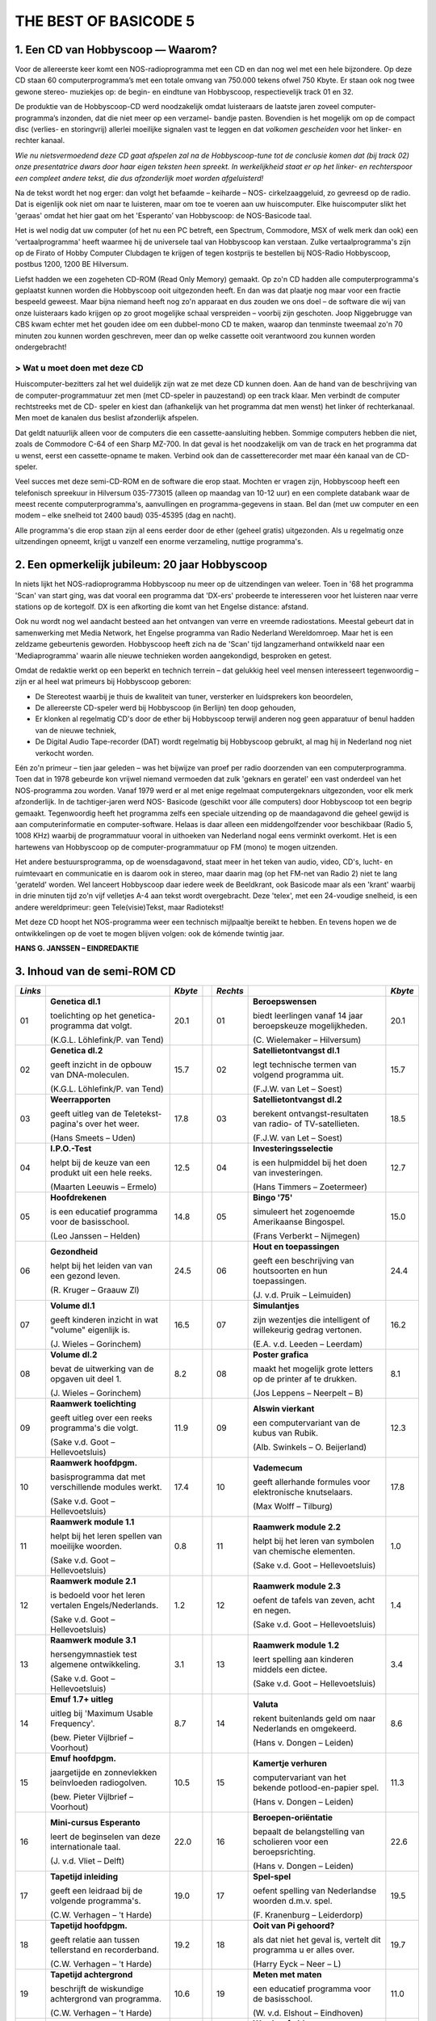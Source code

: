 ######################
THE BEST OF BASICODE 5
######################

1. Een CD van Hobbyscoop — Waarom?
==================================

Voor de allereerste keer komt een NOS-radioprogramma met een CD en dan nog wel
met een hele bijzondere. Op deze CD staan 60 computerprogramma’s met een totale
omvang van 750.000 tekens ofwel 750 Kbyte. Er staan ook nog twee gewone stereo-
muziekjes op: de begin- en eindtune van Hobbyscoop, respectievelijk track 01 en 32.

De produktie van de Hobbyscoop-CD werd noodzakelijk omdat luisteraars de laatste
jaren zoveel computer-programma’s inzonden, dat die niet meer op een verzamel-
bandje pasten. Bovendien is het mogelijk om op de compact dìsc (verlies- en storingvrij)
allerlei moeilijke signalen vast te leggen en dat *volkomen gescheiden* voor het linker- en
rechter kanaal.

*Wie nu nietsvermoedend deze CD gaat afspelen zal na de Hobbyscoop-tune tot de
conclusie komen dat (bij track 02) onze presentatrice dwars door haar eigen teksten
heen spreekt. In werkelijkheid staat er op het linker- en rechterspoor een compleet
andere tekst, die dus afzonderlijk moet worden afgeluisterd!*

Na de tekst wordt het nog erger: dan volgt het befaamde – keiharde – NOS-
cirkelzaaggeluid, zo gevreesd op de radio. Dat is eigenlijk ook niet om naar te luisteren,
maar om toe te voeren aan uw huiscomputer. Elke huiscomputer slikt het 'geraas'
omdat het hier gaat om het 'Esperanto’ van Hobbyscoop: de NOS-Basicode taal.

Het is wel nodig dat uw computer (of het nu een PC betreft, een Spectrum, Commodore,
MSX of welk merk dan ook) een ’vertaalprogramma' heeft waarmee hij de universele
taal van Hobbyscoop kan verstaan. Zulke vertaalprogramma's zijn op de Firato of
Hobby Computer Clubdagen te krijgen of tegen kostprijs te bestellen bij NOS-Radio
Hobbyscoop, postbus 1200, 1200 BE  Hilversum.

Liefst hadden we een zogeheten CD-ROM (Read Only Memory) gemaakt. Op zo'n CD
hadden alle computerprogramma's geplaatst kunnen worden die Hobbyscoop ooit
uitgezonden heeft. En dan was dat plaatje nog maar voor een fractie bespeeld geweest.
Maar bijna niemand heeft nog zo'n apparaat en dus zouden we ons doel – de software
die wij van onze luisteraars kado krijgen op zo groot mogelijke schaal verspreiden –
voorbij zijn geschoten. Joop Niggebrugge van CBS kwam echter met het gouden idee
om een dubbel-mono CD te maken, waarop dan tenminste tweemaal zo'n 70 minuten
zou kunnen worden geschreven, meer dan op welke cassette ooit verantwoord zou
kunnen worden ondergebracht!

> Wat u moet doen met deze CD
-----------------------------

Huiscomputer-bezitters zal het wel duidelijk zijn wat ze met deze CD kunnen doen. Aan
de hand van de beschrijving van de computer-programmatuur zet men (met CD-speler
in pauzestand) op een track klaar. Men verbindt de computer rechtstreeks met de CD-
speler en kiest dan (afhankelijk van het programma dat men wenst) het linker óf
rechterkanaal. Men moet de kanalen dus beslist afzonderlijk afspelen.

Dat geldt natuurlijk alleen voor de computers die een cassette-aansluiting hebben.
Sommige computers hebben die niet, zoals de Commodore C-64 of een Sharp MZ-700.
In dat geval is het noodzakelijk om van de track en het programma dat u wenst, eerst
een cassette-opname te maken. Verbind ook dan de cassetterecorder met maar één
kanaal van de CD-speler.

Veel succes met deze semi-CD-ROM en de software die erop staat. Mochten er vragen
zijn, Hobbyscoop heeft een telefonisch spreekuur in Hilversum 035-773015 (alleen op
maandag van 10-12 uur) en een complete databank waar de meest recente
computerprogramma's, aanvullingen en programma-gegevens in staan. Bel dan (met
uw computer en een modem – elke snelheid tot 2400 baud) 035-45395 (dag en nacht).

Alle programma's die erop staan zijn al eens eerder door de ether (geheel gratis)
uitgezonden. Als u regelmatig onze uitzendingen opneemt, krijgt u vanzelf een enorme
verzameling, nuttige programma's.


2. Een opmerkelijk jubileum: 20 jaar Hobbyscoop
===============================================

In niets lijkt het NOS-radioprogramma Hobbyscoop nu meer op de uitzendingen van
weleer. Toen in '68 het programma 'Scan' van start ging, was dat vooral een programma
dat 'DX-ers' probeerde te interesseren voor het luisteren naar verre stations op de
kortegolf. DX is een afkorting die komt van het Engelse distance: afstand.

Ook nu wordt nog wel aandacht besteed aan het ontvangen van verre en vreemde
radiostations. Meestal gebeurt dat in samenwerking met Media Network, het Engelse
programma van Radio Nederland Wereldomroep. Maar het is een zeldzame
gebeurtenis geworden. Hobbyscoop heeft zich na de 'Scan' tijd langzamerhand
ontwikkeld naar een 'Mediaprogramma' waarin alle nieuwe technieken worden
aangekondigd, besproken en getest.

Omdat de redaktie werkt op een beperkt en technich terrein – dat gelukkig heel veel
mensen interesseert tegenwoordig – zijn er al heel wat primeurs bij Hobbyscoop geboren:

- De Stereotest waarbij je thuis de kwaliteit van tuner, versterker en luidsprekers kon
  beoordelen,
- De allereerste CD-speler werd bij Hobbyscoop (in Berlijn) ten doop gehouden,
- Er klonken al regelmatig CD's door de ether bij Hobbyscoop terwijl anderen nog geen
  apparatuur of benul hadden van de nieuwe techniek,
- De Digital Audio Tape-recorder (DAT) wordt regelmatig bij Hobbyscoop gebruikt, al
  mag hij in Nederland nog niet verkocht worden.

Eén zo'n primeur – tien jaar geleden – was het bijwijze van proef per radio doorzenden
van een computerprogramma. Toen dat in 1978 gebeurde kon vrijwel niemand
vermoeden dat zulk 'geknars en geratel' een vast onderdeel van het NOS-programma
zou worden. Vanaf 1979 werd er al met enige regelmaat computergeknars
uitgezonden, voor elk merk afzonderlijk. In de tachtiger-jaren werd NOS-
Basicode (geschikt voor álle computers) door Hobbyscoop tot een begrip gemaakt.
Tegenwoordig heeft het programma zelfs een speciale uitzending op de
maandagavond die geheel gewijd is aan computerinformatie en computer-software.
Helaas is daar alleen een middengolfzender voor beschikbaar (Radio 5, 1008 KHz)
waarbij de programmatuur vooral in uithoeken van Nederland nogal eens verminkt
overkomt. Het is een hartewens van Hobbyscoop op de computer-programmatuur op
FM (mono) te mogen uitzenden.

Het andere bestuursprogramma, op de woensdagavond, staat meer in het teken van
audio, video, CD's, lucht- en ruimtevaart en communicatie en is daarom ook in stereo,
maar daarin mag (op het FM-net van Radio 2) niet te lang 'gerateld' worden. Wel
lanceert Hobbyscoop daar iedere week de Beeldkrant, ook Basicode maar als een
'krant' waarbij in drie minuten tijd zo'n vijf velletjes A-4 aan tekst wordt overgebracht.
Deze 'telex', met een 24-voudige snelheid, is een andere wereldprimeur: geen
Tele(visie)Tekst, maar Radiotekst!

Met deze CD hoopt het NOS-programma weer een technisch mijlpaaltje bereikt te
hebben. En tevens hopen we de ontwikkelingen op de voet te mogen blijven volgen: ook
de kómende twintig jaar.

**HANS G. JANSSEN – EINDREDAKTIE**


3. Inhoud van de semi-ROM CD
============================

+---------+--------------------------------+---------+-+----------+--------------------------------+---------+
| *Links* |                                | *Kbyte* | | *Rechts* |                                | *Kbyte* |
+=========+================================+=========+=+==========+================================+=========+
|     01  | **Genetica dl.1**              |    20.1 | |      01  | **Beroepswensen**              |    20.1 |
|         |                                |         | |          |                                |         |
|         | toelichting op het genetica-   |         | |          | biedt leerlingen vanaf 14 jaar |         |
|         | programma dat volgt.           |         | |          | beroepskeuze mogelijkheden.    |         |
|         |                                |         | |          |                                |         |
|         | (K.G.L. Löhlefink/P. van Tend) |         | |          | (C. Wielemaker – Hilversum)    |         |
|         |                                |         | |          |                                |         |
+---------+--------------------------------+---------+-+----------+--------------------------------+---------+
|     02  | **Genetica dl.2**              |    15.7 | |      02  | **Satellietontvangst dl.1**    |    15.7 |
|         |                                |         | |          |                                |         |
|         | geeft inzicht in de opbouw     |         | |          | legt technische termen van     |         |
|         | van DNA-moleculen.             |         | |          | volgend programma uit.         |         |
|         |                                |         | |          |                                |         |
|         | (K.G.L. Löhlefink/P. van Tend) |         | |          | (F.J.W. van Let – Soest)       |         |
|         |                                |         | |          |                                |         |
+---------+--------------------------------+---------+-+----------+--------------------------------+---------+
|     03  | **Weerrapporten**              |    17.8 | |      03  | **Satellietontvangst dl.2**    |    18.5 |
|         |                                |         | |          |                                |         |
|         | geeft uitleg van de Teletekst- |         | |          | berekent ontvangst-resultaten  |         |
|         | pagina's over het weer.        |         | |          | van radio- of TV-satellieten.  |         |
|         |                                |         | |          |                                |         |
|         | (Hans Smeets – Uden)           |         | |          | (F.J.W. van Let – Soest)       |         |
|         |                                |         | |          |                                |         |
+---------+--------------------------------+---------+-+----------+--------------------------------+---------+
|     04  | **I.P.O.-Test**                |    12.5 | |      04  | **Investeringsselectie**       |    12.7 |
|         |                                |         | |          |                                |         |
|         | helpt bij de keuze van een     |         | |          | is een hulpmiddel bij het      |         |
|         | produkt uit een hele reeks.    |         | |          | doen van investeringen.        |         |
|         |                                |         | |          |                                |         |
|         | (Maarten Leeuwis – Ermelo)     |         | |          | (Hans Timmers – Zoetermeer)    |         |
|         |                                |         | |          |                                |         |
+---------+--------------------------------+---------+-+----------+--------------------------------+---------+
|     05  | **Hoofdrekenen**               |    14.8 | |      05  | **Bingo '75'**                 |    15.0 |
|         |                                |         | |          |                                |         |
|         | is een educatief programma     |         | |          | simuleert het zogenoemde       |         |
|         | voor de basisschool.           |         | |          | Amerikaanse Bingospel.         |         |
|         |                                |         | |          |                                |         |
|         | (Leo Janssen – Helden)         |         | |          | (Frans Verberkt – Nijmegen)    |         |
|         |                                |         | |          |                                |         |
+---------+--------------------------------+---------+-+----------+--------------------------------+---------+
|     06  | **Gezondheid**                 |    24.5 | |      06  | **Hout en toepassingen**       |    24.4 |
|         |                                |         | |          |                                |         |
|         | helpt bij het leiden van       |         | |          | geeft een beschrijving van     |         |
|         | van een gezond leven.          |         | |          | houtsoorten en hun             |         |
|         |                                |         | |          | toepassingen.                  |         |
|         |                                |         | |          |                                |         |
|         |                                |         | |          |                                |         |
|         | (R. Kruger – Graauw Zl)        |         | |          | (J. v.d. Pruik – Leimuiden)    |         |
+---------+--------------------------------+---------+-+----------+--------------------------------+---------+
|     07  | **Volume dl.1**                |    16.5 | |      07  | **Simulantjes**                |    16.2 |
|         |                                |         | |          |                                |         |
|         | geeft kinderen inzicht         |         | |          | zijn wezentjes die intelligent |         |
|         | in wat "volume" eigenlijk is.  |         | |          | of willekeurig gedrag          |         |
|         |                                |         | |          | vertonen.                      |         |
|         |                                |         | |          |                                |         |
|         |                                |         | |          |                                |         |
|         | (J. Wieles – Gorinchem)        |         | |          | (E.A. v.d. Leeden – Leerdam)   |         |
+---------+--------------------------------+---------+-+----------+--------------------------------+---------+
|     08  | **Volume dl.2**                |     8.2 | |      08  | **Poster grafica**             |     8.1 |
|         |                                |         | |          |                                |         |
|         | bevat de uitwerking van de     |         | |          | maakt het mogelijk grote       |         |
|         | opgaven uit deel 1.            |         | |          | letters op de printer af te    |         |
|         |                                |         | |          | drukken.                       |         |
|         |                                |         | |          |                                |         |
|         |                                |         | |          |                                |         |
|         | (J. Wieles – Gorinchem)        |         | |          | (Jos Leppens – Neerpelt – B)   |         |
+---------+--------------------------------+---------+-+----------+--------------------------------+---------+
|     09  | **Raamwerk toelichting**       |    11.9 | |      09  | **Alswin vierkant**            |    12.3 |
|         |                                |         | |          |                                |         |
|         | geeft uitleg over een reeks    |         | |          | een computervariant van        |         |
|         | programma's die volgt.         |         | |          | de kubus van Rubik.            |         |
|         |                                |         | |          |                                |         |
|         | (Sake v.d. Goot                |         | |          |                                |         |
|         | – Hellevoetsluis)              |         | |          | (Alb. Swinkels – O. Beijerland)|         |
+---------+--------------------------------+---------+-+----------+--------------------------------+---------+
|     10  | **Raamwerk hoofdpgm.**         |    17.4 | |      10  | **Vademecum**                  |    17.8 |
|         |                                |         | |          |                                |         |
|         | basisprogramma dat met         |         | |          | geeft allerhande formules      |         |
|         | verschillende modules werkt.   |         | |          | voor elektronische knutselaars.|         |
|         |                                |         | |          |                                |         |
|         | (Sake v.d. Goot                |         | |          |                                |         |
|         | – Hellevoetsluis)              |         | |          | (Max Wolff – Tilburg)          |         |
+---------+--------------------------------+---------+-+----------+--------------------------------+---------+
|     11  | **Raamwerk module 1.1**        |     0.8 | |      11  | **Raamwerk module 2.2**        |     1.0 |
|         |                                |         | |          |                                |         |
|         | helpt bij het leren spellen    |         | |          | helpt bij het leren van        |         |
|         | van moeilijke woorden.         |         | |          | symbolen van chemische         |         |
|         |                                |         | |          | elementen.                     |         |
|         |                                |         | |          |                                |         |
|         | (Sake v.d. Goot                |         | |          | (Sake v.d. Goot                |         |
|         | – Hellevoetsluis)              |         | |          | – Hellevoetsluis)              |         |
+---------+--------------------------------+---------+-+----------+--------------------------------+---------+
|     12  | **Raamwerk module 2.1**        |     1.2 | |      12  | **Raamwerk module 2.3**        |     1.4 |
|         |                                |         | |          |                                |         |
|         | is bedoeld voor het leren      |         | |          | oefent de tafels van zeven,    |         |
|         | vertalen Engels/Nederlands.    |         | |          | acht en negen.                 |         |
|         |                                |         | |          |                                |         |
|         | (Sake v.d. Goot                |         | |          | (Sake v.d. Goot                |         |
|         | – Hellevoetsluis)              |         | |          | – Hellevoetsluis)              |         |
+---------+--------------------------------+---------+-+----------+--------------------------------+---------+
|     13  | **Raamwerk module 3.1**        |     3.1 | |      13  | **Raamwerk module 1.2**        |     3.4 |
|         |                                |         | |          |                                |         |
|         | hersengymnastiek test          |         | |          | leert spelling aan kinderen    |         |
|         | algemene ontwikkeling.         |         | |          | middels een dictee.            |         |
|         |                                |         | |          |                                |         |
|         | (Sake v.d. Goot                |         | |          | (Sake v.d. Goot                |         |
|         | – Hellevoetsluis)              |         | |          | – Hellevoetsluis)              |         |
+---------+--------------------------------+---------+-+----------+--------------------------------+---------+
|     14  | **Emuf 1.7+ uitleg**           |     8.7 | |      14  | **Valuta**                     |     8.6 |
|         |                                |         | |          |                                |         |
|         | uitleg bij 'Maximum            |         | |          | rekent buitenlands geld om naar|         |
|         | Usable Frequency'.             |         | |          | Nederlands en omgekeerd.       |         |
|         |                                |         | |          |                                |         |
|         | (bew. Pieter Vijlbrief         |         | |          | (Hans v. Dongen – Leiden)      |         |
|         | – Voorhout)                    |         | |          |                                |         |
+---------+--------------------------------+---------+-+----------+--------------------------------+---------+
|     15  | **Emuf hoofdpgm.**             |    10.5 | |      15  | **Kamertje verhuren**          |    11.3 |
|         |                                |         | |          |                                |         |
|         | jaargetijde en zonnevlekken    |         | |          | computervariant van het bekende|         |
|         | beïnvloeden radiogolven.       |         | |          | potlood-en-papier spel.        |         |
|         |                                |         | |          |                                |         |
|         | (bew. Pieter Vijlbrief         |         | |          | (Hans v. Dongen – Leiden)      |         |
|         | – Voorhout)                    |         | |          |                                |         |
+---------+--------------------------------+---------+-+----------+--------------------------------+---------+
|     16  | **Mini-cursus Esperanto**      |    22.0 | |      16  | **Beroepen-oriëntatie**        |    22.6 |
|         |                                |         | |          |                                |         |
|         | leert de beginselen van        |         | |          | bepaalt de belangstelling van  |         |
|         | deze internationale taal.      |         | |          | scholieren voor een            |         |
|         |                                |         | |          | beroepsrichting.               |         |
|         |                                |         | |          |                                |         |
|         | (J. v.d. Vliet – Delft)        |         | |          | (Hans v. Dongen – Leiden)      |         |
+---------+--------------------------------+---------+-+----------+--------------------------------+---------+
|     17  | **Tapetijd inleiding**         |    19.0 | |      17  | **Spel-spel**                  |    19.5 |
|         |                                |         | |          |                                |         |
|         | geeft een leidraad bij de      |         | |          | oefent spelling van Nederlandse|         |
|         | volgende programma's.          |         | |          | woorden d.m.v. spel.           |         |
|         |                                |         | |          |                                |         |
|         | (C.W. Verhagen – 't Harde)     |         | |          | (F. Kranenburg – Leiderdorp)   |         |
+---------+--------------------------------+---------+-+----------+--------------------------------+---------+
|     18  | **Tapetijd hoofdpgm.**         |    19.2 | |      18  | **Ooit van Pi gehoord?**       |    19.7 |
|         |                                |         | |          |                                |         |
|         | geeft relatie aan tussen       |         | |          | als dat niet het geval is,     |         |
|         | tellerstand en recorderband.   |         | |          | vertelt dit programma u er     |         |
|         |                                |         | |          | alles over.                    |         |
|         |                                |         | |          |                                |         |
|         | (C.W. Verhagen – 't Harde)     |         | |          | (Harry Eyck – Neer – L)        |         |
+---------+--------------------------------+---------+-+----------+--------------------------------+---------+
|     19  | **Tapetijd achtergrond**       |    10.6 | |      19  | **Meten met maten**            |    11.0 |
|         |                                |         | |          |                                |         |
|         | beschrijft de wiskundige       |         | |          | een educatief programma        |         |
|         | achtergrond van programma.     |         | |          | voor de basisschool.           |         |
|         |                                |         | |          |                                |         |
|         | (C.W. Verhagen – 't Harde)     |         | |          | (W. v.d. Elshout – Eindhoven)  |         |
+---------+--------------------------------+---------+-+----------+--------------------------------+---------+
|     20  | **Etiketten printen**          |     3.3 | |      20  | **Wordprof uitleg**            |     2.8 |
|         |                                |         | |          |                                |         |
|         | kleine, maar handige           |         | |          | zorgt dat u de volgende        |         |
|         | utility voor etiketten maken.  |         | |          | tekstverwerker kunt bedienen.  |         |
|         |                                |         | |          |                                |         |
|         | (L. Teunissen – Bavel)         |         | |          | (R.J. Wijmenga                 |         |
|         |                                |         | |          | – Schiermonnikoog)             |         |
+---------+--------------------------------+---------+-+----------+--------------------------------+---------+
|     21  | **Oppervlak dl.1**             |    18.1 | |      21  | **Wordprof**                   |    18.1 |
|         |                                |         | |          |                                |         |
|         | geeft kinderen inzicht in wat  |         | |          | een beperkte tekstverwerker    |         |
|         | 'oppervlak' eigenlijk is.      |         | |          | in N.O.S.-Basicode.            |         |
|         |                                |         | |          |                                |         |
|         | (J. Wieles – Gorinchem)        |         | |          | (R.J. Wijmenga                 |         |
|         |                                |         | |          | – Schiermonnikoog)             |         |
+---------+--------------------------------+---------+-+----------+--------------------------------+---------+
|     22  | **Oppervlak dl.2**             |    12.5 | |      22  | **Kretologie-generator**       |    12.3 |
|         |                                |         | |          |                                |         |
|         | bevat de uitwerking van de     |         | |          | levert prachtige volzinnen     |         |
|         | opgaven van deel 1.            |         | |          | voor correspondentie en        |         |
|         |                                |         | |          | toespraken.                    |         |
|         |                                |         | |          |                                |         |
|         | (J. Wieles – Gorinchem)        |         | |          | (F.J.W. van Let – Soest        |         |
+---------+--------------------------------+---------+-+----------+--------------------------------+---------+
|     23  | **Tekencode dl.1**             |     7.8 | |      23  | **Muziektheorie**              |     7.7 |
|         |                                |         | |          |                                |         |
|         | uitleg van de twee programma's |         | |          | onderwijst het notenschrift aan|         |
|         | die volgen.                    |         | |          | kinderen van de basisschool.   |         |
|         |                                |         | |          |                                |         |
|         | (W. v.d. Elshout – Eindhoven)  |         | |          | (W. v.d. Elshout – Eindhoven)  |         |
+---------+--------------------------------+---------+-+----------+--------------------------------+---------+
|     24  | **Tekencode dl.2**             |     9.8 | |      24  | **Multiple choice test**       |     9.9 |
|         |                                |         | |          |                                |         |
|         | biedt hulp bij het maken van   |         | |          | draagt stof aan om uw algemene |         |
|         | grafische voorstellingen.      |         | |          | ontwikkeling te toetsen.       |         |
|         |                                |         | |          |                                |         |
|         | (W. v.d. Elshout – Eindhoven)  |         | |          | (Maarten van Gils – Maastricht)|         |
+---------+--------------------------------+---------+-+----------+--------------------------------+---------+
|     25  | **Tekencode dl.3**             |     0.9 | |      25  | **Taaltest toelichting**       |     3.6 |
|         |                                |         | |          |                                |         |
|         | bevat de subroutine voor het   |         | |          | levert uitleg voor het volgende|         |
|         | afbeelden van de tekening.     |         | |          | educatieve programma.          |         |
|         |                                |         | |          |                                |         |
|         | (W. v.d. Elshout – Eindhoven)  |         | |          | (W. v.d. Elshout – Eindhoven)  |         |
+---------+--------------------------------+---------+-+----------+--------------------------------+---------+
|     26  | **Multi-Mastermind**           |    11.4 | |      26  | **Taaltest middenbouw**        |     3.6 |
|         |                                |         | |          |                                |         |
|         | geeft een variant die meerdere |         | |          | grote taaltest voor middenbouw |         |
|         | spelmogelijkheden biedt.       |         | |          | basisonderwijs.                |         |
|         |                                |         | |          |                                |         |
|         | (B.P.M. Rintjema – Venray)     |         | |          | (W. v.d. Elshout – Eindhoven)  |         |
+---------+--------------------------------+---------+-+----------+--------------------------------+---------+
|     27  | **Werkwoorden**                |    19.4 | |      27  | **Metselverbanden**            |    20.9 |
|         |                                |         | |          |                                |         |
|         | oefent leerlingen in het       |         | |          | leert de samenstelling en      |         |
|         | vervoegen van werkwoorden.     |         | |          | structuur van steenformaties.  |         |
|         |                                |         | |          |                                |         |
|         | (W. v.d. Elshout – Eindhoven)  |         | |          | (J. v.d. Pruik – Leimuiden)    |         |
+---------+--------------------------------+---------+-+----------+--------------------------------+---------+
|     28  | **Schatzoeken**                |    27.0 | |      28  | **Computerhandel**             |    23.8 |
|         |                                |         | |          |                                |         |
|         | Nederlandstalige tekst-        |         | |          | spel dat de groothandel in     |         |
|         | adventure.                     |         | |          | computers simuleert.           |         |
|         |                                |         | |          |                                |         |
|         | (P. Kralt – Pernis)            |         | |          | (Sjef Simons – Etten-Leur)     |         |
+---------+--------------------------------+---------+-+----------+--------------------------------+---------+
|     29  | **Gaia**                       |    11.2 | |      29  | **Z-80**                       |    13.4 |
|         |                                |         | |          |                                |         |
|         | een simulatie van een aardse   |         | |          | vereenvoudigde simulatie van   |         |
|         | evolutie-theorie.              |         | |          | deze populaire 8-bits          |         |
|         |                                |         | |          | processor.                     |         |
|         |                                |         | |          |                                |         |
|         | (Pieter Gosselink – Enschede)  |         | |          | (Theo Trum – Oss)              |         |
+---------+--------------------------------+---------+-+----------+--------------------------------+---------+
|     30  | **Reversi**                    |     9.1 | |      30  | **Topografie**                 |     6.6 |
|         |                                |         | |          |                                |         |
|         | een computerversie van het     |         | |          | test de kennis van de ligging  |         |
|         | bekende spel, op 64 vakken.    |         | |          | van steden in Nederland.       |         |
|         |                                |         | |          |                                |         |
|         | (J.S. Rosman – Schiedam)       |         | |          | (W. v.d. Elshout – Eindhoven)  |         |
+---------+--------------------------------+---------+-+----------+--------------------------------+---------+
